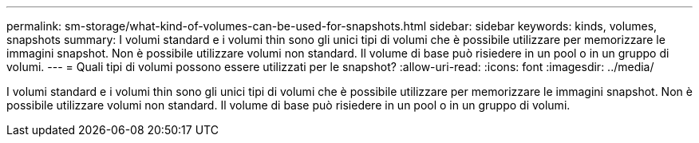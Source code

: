 ---
permalink: sm-storage/what-kind-of-volumes-can-be-used-for-snapshots.html 
sidebar: sidebar 
keywords: kinds, volumes, snapshots 
summary: I volumi standard e i volumi thin sono gli unici tipi di volumi che è possibile utilizzare per memorizzare le immagini snapshot. Non è possibile utilizzare volumi non standard. Il volume di base può risiedere in un pool o in un gruppo di volumi. 
---
= Quali tipi di volumi possono essere utilizzati per le snapshot?
:allow-uri-read: 
:icons: font
:imagesdir: ../media/


[role="lead"]
I volumi standard e i volumi thin sono gli unici tipi di volumi che è possibile utilizzare per memorizzare le immagini snapshot. Non è possibile utilizzare volumi non standard. Il volume di base può risiedere in un pool o in un gruppo di volumi.
